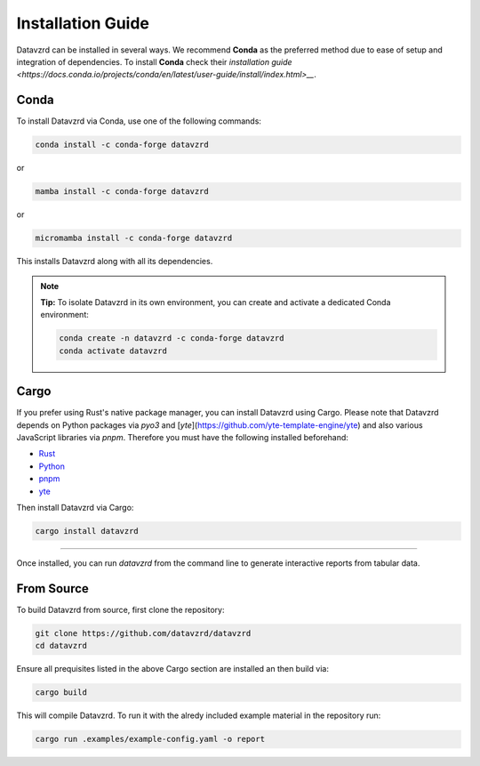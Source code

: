 .. _installation:

******************
Installation Guide
******************

Datavzrd can be installed in several ways. We recommend **Conda** as the preferred method due to ease of setup and integration of dependencies. To install **Conda** check their `installation guide <https://docs.conda.io/projects/conda/en/latest/user-guide/install/index.html>__`.

Conda
=====

To install Datavzrd via Conda, use one of the following commands:

.. code-block:: bash

    conda install -c conda-forge datavzrd

or

.. code-block:: bash

    mamba install -c conda-forge datavzrd

or

.. code-block:: bash

    micromamba install -c conda-forge datavzrd

This installs Datavzrd along with all its dependencies.

.. note::

  **Tip:** To isolate Datavzrd in its own environment, you can create and activate a dedicated Conda environment:

  .. code-block:: bash
  
      conda create -n datavzrd -c conda-forge datavzrd
      conda activate datavzrd


Cargo
=====

If you prefer using Rust's native package manager, you can install Datavzrd using Cargo. Please note that Datavzrd depends on Python packages via `pyo3` and [`yte`](https://github.com/yte-template-engine/yte) and also various JavaScript libraries via `pnpm`. Therefore you must have the following installed beforehand:

- `Rust <https://rustup.rs>`__
- `Python <https://www.python.org>`__
- `pnpm <https://pnpm.io>`__
- `yte <https://github.com/yte-template-engine/yte>`__

Then install Datavzrd via Cargo:

.. code-block:: bash

    cargo install datavzrd

----

Once installed, you can run `datavzrd` from the command line to generate interactive reports from tabular data.

From Source
===========

To build Datavzrd from source, first clone the repository:

.. code-block:: bash

    git clone https://github.com/datavzrd/datavzrd
    cd datavzrd

Ensure all prequisites listed in the above Cargo section are installed an then build via:

.. code-block:: bash

    cargo build

This will compile Datavzrd. To run it with the alredy included example material in the repository run:

.. code-block:: bash

    cargo run .examples/example-config.yaml -o report


